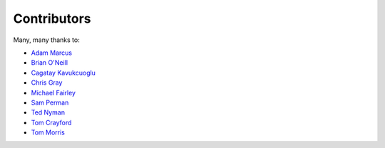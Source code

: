 .. _about-contributors:

############
Contributors
############

Many, many thanks to:

* `Adam Marcus <https://github.com/marcua>`_
* `Brian O'Neill <https://github.com/boneill42>`_
* `Cagatay Kavukcuoglu <https://github.com/tinkerware>`_
* `Chris Gray <https://github.com/chrisgray>`_
* `Michael Fairley <https://github.com/michaelfairley>`_
* `Sam Perman <https://github.com/samperman>`_
* `Ted Nyman <https://github.com/tnm>`_
* `Tom Crayford <https://github.com/tcrayford>`_
* `Tom Morris <https://github.com/tommorris>`_
